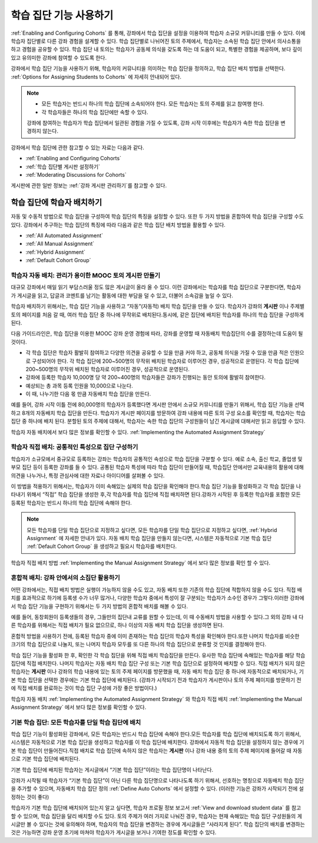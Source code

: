 .. _Cohorts Overview:


#############################
학습 집단 기능 사용하기
#############################

:ref:`Enabling and Configuring Cohorts` 를 통해, 강좌에서 학습 집단을 
설정을 이용하여 학습자 소규모 커뮤니티를 만들 수 있다. 이에 학습자 집단별로 다른 강좌 경험을 설계할 수 있다.
학습 집단별로 나뉘어진 토의 주제에서, 학습자는 소속된 학습 집단 안에서 의사소통을 하고 경험을 공유할 수 있다. 
학습 집단 내 토의는 학습자가 공동체 의식을 갖도록 하는 데 도움이 되고, 특별한 경험을 제공하며, 보다 깊이 있고 유의미한 강좌에 참여할 수 있도록 한다.

강좌에서 학습 집단 기능을 사용하기 위해, 학습자의 커뮤니티을 의미하는 학습 집단을 정의하고, 학습 집단 배치 방법을 선택한다. :ref:`Options for Assigning Students to Cohorts` 에 자세히 안내되어 있다.

.. note::    
   * 모든 학습자는 반드시 하나의 학습 집단에 소속되어야 한다. 
     모든 학습자는 토의 주제를 읽고 참여행 한다.

   * 각 학습자들은 하나의 학습 집단에만 속할 수 있다.

   강좌에 참여하는 학습자가 학습 집단에서 일관된 경험을 가질 수 있도록,
   강좌 시작 이후에는 학습자가 속한 학습 집단을 변경하지 않는다.

강좌에서 학습 집단에 관한 참고할 수 있는 자료는 다음과 같다.

* :ref:`Enabling and Configuring Cohorts` 

* :ref:`학습 집단별 게시판 설정하기` 

* :ref:`Moderating Discussions for Cohorts` 

게시판에 관한 일반 정보는 :ref:`강좌 게시판 관리하기`를 참고할 수 있다. 


.. _Options for Assigning Students to Cohorts:

*****************************************
학습 집단에 학습자 배치하기
*****************************************

자동 및 수동적 방법으로 학습 집단을 구성하여 학습 집단의 특징을 설정할 수 있다.
또한 두 가지 방법을 혼합하여 학습 집단을 구성할 수도 있다.
강좌에서 추구하는 학습 집단의 특징에 따라 다음과 같은 학습 집단 배치 방법을 활용할 수 있다.

* :ref:`All Automated Assignment`

* :ref:`All Manual Assignment`

* :ref:`Hybrid Assignment`

* :ref:`Default Cohort Group`


.. _All Automated Assignment:

========================================================
학습자 자동 배치: 관리가 용이한 MOOC 토의 게시판 만들기
========================================================

대규모 강좌에서 매일 읽기 부담스러울 정도 많은 게시글이 올라 올 수 있다.
이런 강좌에서는 학습자를 학습 집단으로 구분한다면, 학습자가 게시글을 읽고, 답글과 코멘트를 남기는 활동에 대한 부담을 덜 수 있고, 더불어 소속감을 높일 수 있다. 

학습자 배치하기 위해서는, 학습 집단 기능을 사용하고 “자동”(자동적) 배치 학습 집단을 만들 수 있다. 학습자가 강좌의 **게시판** 이나 주제별 토의 페이지를 처음 갈 때, 여러 학습 집단 중 하나에 무작위로 배치된다.동시에, 같은 집단에 배치된 학습자를 하나의 학습 집단을 구성하게 된다.

다음 가이드라인은,  학습 집단을 이용한 MOOC 강좌 운영 경험에 따라, 강좌를 운영할 때 자동배치 학습집단의 수를 결정하는데 도움이 될 것이다.

* 각 학습 집단은 학습자 활발히 참여하고 다양한 의견을 공유할 수 있을 만큼 커야 하고, 공동체 의식을 가질 수 있을 만큼 적은 인원으로 구성되어야 한다. 각 학습 집단에 200~500명의 무작위 배치된 학습자로 이루어진 경우, 성공적으로 운영된다. 각 학습 집단에 200~500명의 무작위 배치된 학습자로 이루어진 경우, 성공적으로 운영된다.

* 강좌에 등록한 학습자 10,000명 당 약 200~400명의 학습자들은 강좌가 진행되는 동안 토의에 활발히 참여한다.

* 예상되는 총 과목 등록 인원을 10,000으로 나눈다.

* 이 때, 나누기한 다음 몫 만큼 자동배치 학습 집단을 만든다.

예를 들어, 강좌 시작 이틀 전에 80,000명의 학습자가 등록했다면
게시판 안에서 소규모 커뮤니티를 만들기 위해서, 학습 집단 기능을 선택하고 8개의 자동배치 학습 집단을 만든다.
학습자가 게시판 페이지를 방문하여 강좌 내용에 따른 토의 구성 요소를 확인할 때, 학습자는 학습 집단 중 하나에 배치 된다. 
분할된 토의 주제에 대해서, 학습자는 속한 학습 집단의 구성원들이 남긴 게시글에 대해서만 읽고 응답할 수 있다.

학습자 자동 배치에서 보다 많은 정보를 확인할 수 있다. :ref:`Implementing the Automated Assignment Strategy`


.. _All Manual Assignment:

=====================================================
학습자 직접 배치: 공통적인 특성으로 집단 구성하기
=====================================================

학습자가 소규모에서 중규모로 등록하는 강좌는 학습자의 공통적인 속성으로 학습 집단을 구분할 수 있다. 예로 소속, 출신 학교, 졸업생 및 부모 집단 등이 등록한 강좌를 들 수 있다. 공통된 학습자 특성에 따라 학습 집단이 만들어질 때, 학습집단 안에서만 교육내용의 활용에 대해 의견을 나누거나, 특정 관심사에 대한 자료나 아이디어를 살펴볼 수 있다. 

이 방법을 적용하기 위해서는, 학습자가 이미 속해있는 실제의 학습 집단을 확인해야 한다.학습 집단 기능을 활성화하고 각 학습 집단을 나타내기 위해서 “직접” 학습 집단을 생성한 후,각 학습자를 학습 집단에 직접 배치하면 된다.강좌가 시작된 후 등록한 학습자를 포함한 모든 등록된 학습자는 반드시 하나의 학습 집단에 속해야 한다.


.. note:: 모든 학습자를 단일 학습 집단으로 지정하고 싶다면, 
   모든 학습자를 단일 학습 집단으로 지정하고 싶다면, :ref:`Hybrid Assignment` 에 자세한 안내가 있다. 
   자동 배치 학습 집단을 만들지 않는다면, 시스템은 자동적으로 기본 학습 집단 :ref:`Default Cohort Group` 을 생성하고 필요시 학습자를 배치한다.   

학습자 직접 배치 방법 :ref:`Implementing the Manual Assignment Strategy` 에서 보다 많은 정보를 확인 할 수 있다.


.. _Hybrid Assignment:

=============================================================
혼합적 배치: 강좌 안에서의 소집단 활용하기
=============================================================

어떤 강좌에서는, 직접 배치 방법은 실행이 가능하지 않을 수도 있고, 자동 배치 또한 기존의 학습 집단에 적합하지 않을 수도 있다.
직접 배치를 효과적으로 하기에 등록생 수가 너무 많거나, 다양한 학습자 중에서 특성이 잘 구분되는 학습자가 소수인 경우가 그렇다.이러한 강좌에서 학습 집단 기능을 구현하기 위해서는 두 가지 방법의 혼합적 배치를 해볼 수 있다. 

예를 들어, 동창회원이 등록생들의 경우, 그들만의 집단내 교류를 원할 수 있는데, 이 때 수동배치 방법을 사용할 수 있다.그 외의 강좌 내 다른 학습자를 위해서는 직접 배치가 필요 없으므로, 하나 이상의 자동 배치 학습 집단을 생성하면 된다.

혼합적 방법을 사용하기 전에, 등록된 학습자 중에 이미 존재하는 학습 집단의 학습자 특성을 확인해야 한다.또한 나머지 학습자를 비슷한 크기의 학습 집단으로 나눌지, 또는 나머지 학습자 모두를 또 다른 하나의 학습 집단으로 분류할 것 인지를 결정해야 한다.

학습 집단 기능을 활성화 한 후, 확인한 각 학습 집단을 위해 직접 배치 학습집단을  만든다. 유사한 학습 집단에 속해있는 학습자를 해당 학습 집단에 직접 배치한다. 나머지 학습자는 자동 배치 학습 집단 구성 또는 기본 학습 집단으로 설정하여 배치할 수 있다. 직접 배치가 되지 않은 학습자는 **게시판** 이나 강좌의 학습 내용에 있는 토의 주제 페이지를 방문했을 때, 자동 배치 학습 집단 중 하나에 자동적으로 배치되거나, 기본 학습 집단을 선택한 경우에는 기본 학습 집단에 배치된다. (강좌가 시작되기 전과 학습자가 게시판이나 토의 주제 페이지를 방문하기 전에 직접 배치를 완료하는 것이 학습 집단 구성에 가장 좋은 방법이다.)

학습자 자동 배치  :ref:`Implementing the Automated Assignment Strategy` 와 학습자 직접 배치 :ref:`Implementing the Manual Assignment Strategy` 에서 보다 많은 정보를 확인할 수 있다. 


.. _Default Cohort Group:

===========================================================
기본 학습 집단: 모든 학습자를 단일 학습 집단에 배치
===========================================================

학습 집단 기능이 활성화된 강좌에서, 모든 학습자는 반드시 학습 집단에 속해야 한다.모든 학습자를 학습 집단에 배치되도록 하기 위해서, 시스템은 자동적으로 기본 학습 집단을 생성하고 학습자를 이 학습 집단에 배치한다. 강좌에서 자동적 학습 집단을 설정하지 않는 경우에 기본 학습 집단이 만들어진다.직접 배치로 학습 집단에 속하지 않은 학습자는 **게시판** 이나 강좌 내용 중의 토의 주제 페이지에 들어갈 때 자동으로 기본 학습 집단에 배치된다.

기본 학습 집단에 배치된 학습자는 게시글에서  “기본 학습 집단”이라는 학습 집단명이 나타난다.

.. image:: ../../../shared/building_and_running_chapters/Images/post_visible_default.png
 :alt: A discussion topic post with "This post is visible to Default Group" 
       above the title

강좌가 시작될 때 학습자가 “기본 학습 집단”이 아닌 다른 학습 집단명으로 나타나도록 하기 위해서, 선호하는 명칭으로 자동배치 학습 집단을 추가할 수 있으며, 자동배치 학습 집단 정의 :ref:`Define Auto Cohorts` 에서 설정할 수 있다. (이러한 기능은 강좌가 시작되기 전에 설정하는 것이 좋다)

학습자가 기본 학습 집단에 배치되어 있는지 알고 싶다면, 학습자 프로필 정보 보고서 :ref:`View and download student data` 를 참고할 수 있으며, 학습 집단을 달리 배치할 수도 있다.  토의 주제가 여러 가지로 나눠진 경우, 학습자는 현재 속해있는 학습 집단 구성원들의 게시글만 볼 수 있다는 것에 유의해야 하며, 학습자의 학습 집단을 변경하는 경우에 게시글들은 “사라지게 된다”. 학습 집단의 배치를 변경하는 것은 가능하면 강좌 운영 초기에 마쳐야 학습자가 게시글을 보거나  기여한 정도를 확인할 수 있다.
